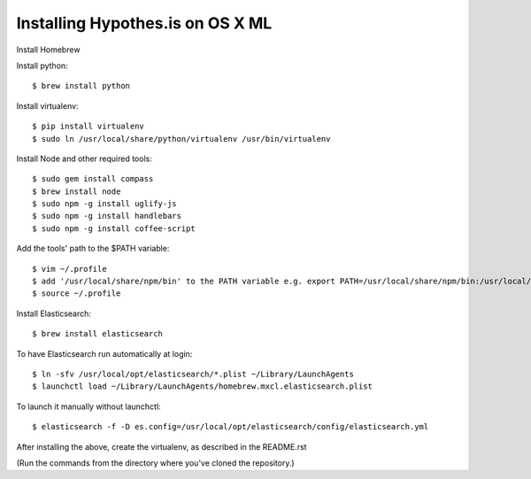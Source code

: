 Installing Hypothes.is on OS X ML
######################

Install Homebrew

Install python::
    
    $ brew install python

Install virtualenv::
    
    $ pip install virtualenv
    $ sudo ln /usr/local/share/python/virtualenv /usr/bin/virtualenv

Install Node and other required tools::

    $ sudo gem install compass
    $ brew install node
    $ sudo npm -g install uglify-js
    $ sudo npm -g install handlebars
    $ sudo npm -g install coffee-script

Add the tools' path to the $PATH variable::

    $ vim ~/.profile
    $ add '/usr/local/share/npm/bin' to the PATH variable e.g. export PATH=/usr/local/share/npm/bin:/usr/local/bin:$PATH
    $ source ~/.profile

Install Elasticsearch::

    $ brew install elasticsearch
    
To have Elasticsearch run automatically at login::

    $ ln -sfv /usr/local/opt/elasticsearch/*.plist ~/Library/LaunchAgents
    $ launchctl load ~/Library/LaunchAgents/homebrew.mxcl.elasticsearch.plist
    
To launch it manually without launchctl::

    $ elasticsearch -f -D es.config=/usr/local/opt/elasticsearch/config/elasticsearch.yml

After installing the above, create the virtualenv, as described in the README.rst

(Run the commands from the directory where you've cloned the repository.)
